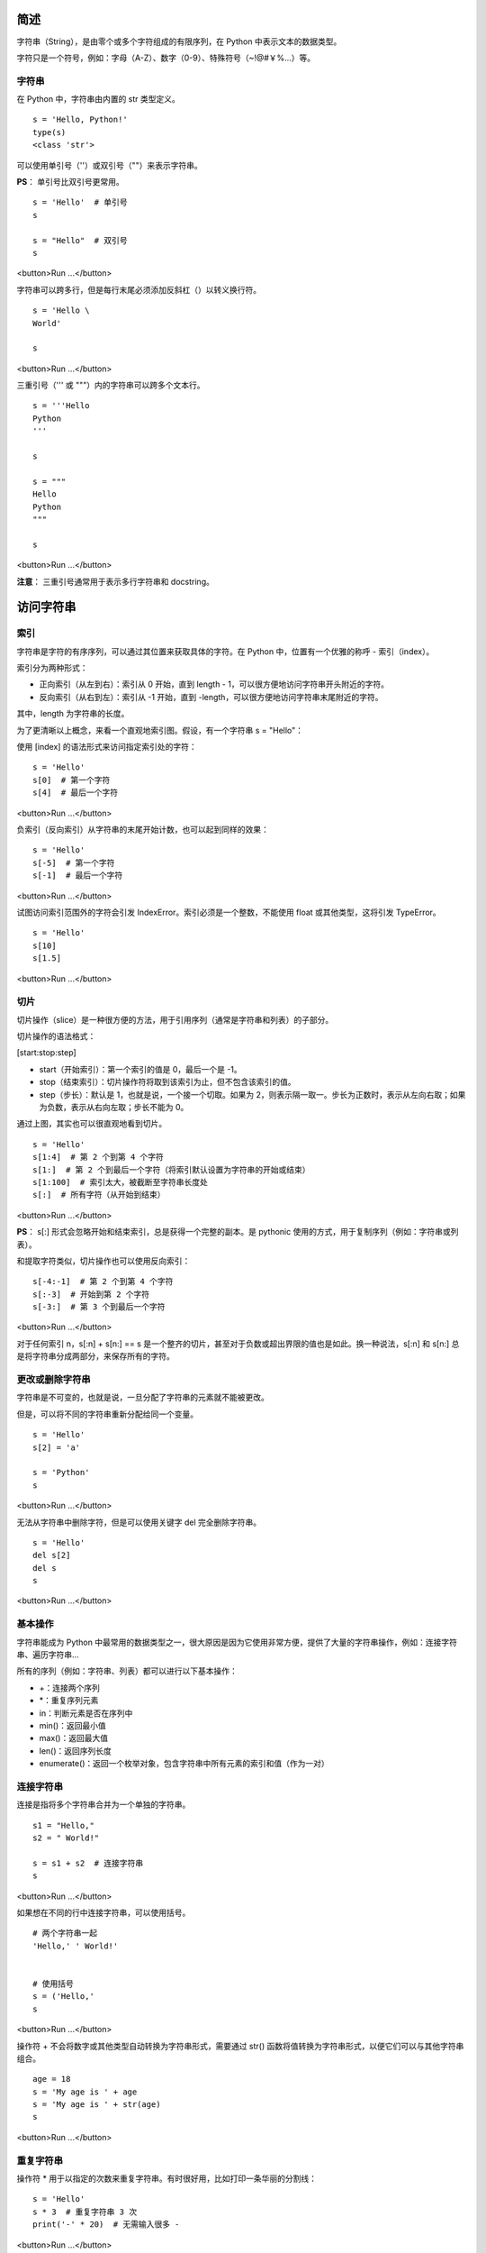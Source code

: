 简述
================

字符串（String），是由零个或多个字符组成的有限序列，在 Python 中表示文本的数据类型。

字符只是一个符号，例如：字母（A-Z）、数字（0-9）、特殊符号（~!@#￥%…）等。


字符串
----------


在 Python 中，字符串由内置的 str 类型定义。

::

    s = 'Hello, Python!'
    type(s)
    <class 'str'>



可以使用单引号（''）或双引号（""）来表示字符串。

**PS**： 单引号比双引号更常用。

::

    s = 'Hello'  # 单引号
    s

    s = "Hello"  # 双引号
    s


<button>Run ...</button>


字符串可以跨多行，但是每行末尾必须添加反斜杠（\）以转义换行符。

::

    s = 'Hello \
    World'

    s

<button>Run ...</button>

三重引号（''' 或 """）内的字符串可以跨多个文本行。

::


    s = '''Hello
    Python
    '''

    s

    s = """
    Hello
    Python
    """

    s

<button>Run ...</button>


**注意**： 三重引号通常用于表示多行字符串和 docstring。

访问字符串
================


索引
-------------


字符串是字符的有序序列，可以通过其位置来获取具体的字符。在 Python 中，位置有一个优雅的称呼 - 索引（index）。

索引分为两种形式：

- 正向索引（从左到右）：索引从 0 开始，直到 length - 1，可以很方便地访问字符串开头附近的字符。
- 反向索引（从右到左）：索引从 -1 开始，直到 -length，可以很方便地访问字符串末尾附近的字符。

其中，length 为字符串的长度。

为了更清晰以上概念，来看一个直观地索引图。假设，有一个字符串 s = "Hello"：

.. image:: http://img.blog.csdn.net/20170510181247783


使用 [index] 的语法形式来访问指定索引处的字符：

::

    s = 'Hello'
    s[0]  # 第一个字符
    s[4]  # 最后一个字符

<button>Run ...</button>


负索引（反向索引）从字符串的末尾开始计数，也可以起到同样的效果：

::

    s = 'Hello'
    s[-5]  # 第一个字符
    s[-1]  # 最后一个字符

<button>Run ...</button>


试图访问索引范围外的字符会引发 IndexError。索引必须是一个整数，不能使用 float 或其他类型，这将引发 TypeError。

::

    s = 'Hello'
    s[10]
    s[1.5]


<button>Run ...</button>



切片
------------------------


切片操作（slice）是一种很方便的方法，用于引用序列（通常是字符串和列表）的子部分。

切片操作的语法格式：

[start:stop:step]


- start（开始索引）：第一个索引的值是 0，最后一个是 -1。
- stop（结束索引）：切片操作符将取到该索引为止，但不包含该索引的值。
- step（步长）：默认是 1，也就是说，一个接一个切取。如果为 2，则表示隔一取一。步长为正数时，表示从左向右取；如果为负数，表示从右向左取；步长不能为 0。


通过上图，其实也可以很直观地看到切片。

::

    s = 'Hello'
    s[1:4]  # 第 2 个到第 4 个字符
    s[1:]  # 第 2 个到最后一个字符（将索引默认设置为字符串的开始或结束）
    s[1:100]  # 索引太大，被截断至字符串长度处
    s[:]  # 所有字符（从开始到结束）

<button>Run ...</button>

**PS**： s[:] 形式会忽略开始和结束索引，总是获得一个完整的副本。是 pythonic 使用的方式，用于复制序列（例如：字符串或列表）。

和提取字符类似，切片操作也可以使用反向索引：

::

    s[-4:-1]  # 第 2 个到第 4 个字符
    s[:-3]  # 开始到第 2 个字符
    s[-3:]  # 第 3 个到最后一个字符

<button>Run ...</button>


对于任何索引 n，s[:n] + s[n:] == s 是一个整齐的切片，甚至对于负数或超出界限的值也是如此。换一种说法，s[:n] 和 s[n:] 总是将字符串分成两部分，来保存所有的字符。


更改或删除字符串
------------------


字符串是不可变的，也就是说，一旦分配了字符串的元素就不能被更改。

但是，可以将不同的字符串重新分配给同一个变量。

::

    s = 'Hello'
    s[2] = 'a'

    s = 'Python'
    s

<button>Run ...</button>

无法从字符串中删除字符，但是可以使用关键字 del 完全删除字符串。

::

    s = 'Hello'
    del s[2]
    del s
    s


<button>Run ...</button>

基本操作
-------------


字符串能成为 Python 中最常用的数据类型之一，很大原因是因为它使用非常方便，提供了大量的字符串操作，例如：连接字符串、遍历字符串…

所有的序列（例如：字符串、列表）都可以进行以下基本操作：

- +：连接两个序列
- *：重复序列元素
- in：判断元素是否在序列中
- min()：返回最小值
- max()：返回最大值
- len()：返回序列长度
- enumerate()：返回一个枚举对象，包含字符串中所有元素的索引和值（作为一对）


连接字符串
-------------

连接是指将多个字符串合并为一个单独的字符串。

::

    s1 = "Hello,"
    s2 = " World!"

    s = s1 + s2  # 连接字符串
    s


<button>Run ...</button>

如果想在不同的行中连接字符串，可以使用括号。

::

    # 两个字符串一起
    'Hello,' ' World!'  


    # 使用括号
    s = ('Hello,'  
    s

<button>Run ...</button>


操作符 + 不会将数字或其他类型自动转换为字符串形式，需要通过 str() 函数将值转换为字符串形式，以便它们可以与其他字符串组合。

::

    age = 18
    s = 'My age is ' + age
    s = 'My age is ' + str(age)
    s


<button>Run ...</button>

重复字符串
-------------


操作符 * 用于以指定的次数来重复字符串。有时很好用，比如打印一条华丽的分割线：

::

    s = 'Hello'
    s * 3  # 重复字符串 3 次
    print('-' * 20)  # 无需输入很多 -


<button>Run ...</button>



最大值/最小值
-------------


在一个字符串中，每个字符在计算机中都有对应的 ASCII 码。min() 和 max() 就是根据对应的 ASCII 码进行比较的，从而获取最小值和最大值对应的字符。

Python 提供了两个内置函数 ord() 和 chr()，用于字符和 ASCII 码之间的转换。

::

    ord('H')  # 字符转 ASCII 码
    chr(72)  # ASCII 码转字符

<button>Run ...</button>

别犹豫啦，开始比较吧！

::

    s = 'Hello'

    min(s)  # 最小字符

    max(s)  # 最大字符

<button>Run ...</button>


字符串成员测试
------------------------


使用关键字 in，可以测试字符串中是否包含指定的子串。

::

    't' in 'python'

    'th' not in 'python'


<button>Run ...</button>



字符串长度
------------------------


要获取一个字符串的长度，可以使用内置函数 len()：

::

    s = 'Hello'

    len(s)  # 字符数

<button>Run ...</button>


迭代字符串
------------------------



使用 for 循环，可以遍历一个字符串。

::

     # 查找字符串中 l 的数量
     count = 0
     for letter in 'Hello':
         ^4$if (letter == 'l'):
            ^8$count += 1
     print(count, 'letters found')

<button>Run ...</button>


还可使用 enumerate()，它会返回一个枚举对象，包含字符串中所有元素的索引和值（作为一对），这对于迭代很有用。

::

    s = 'Hello'
    e = list(enumerate(s))
    print(e)

    for index, item in e:
        ^4$print(index, item)


<button>Run ...</button>


运行程序，输出如下：

::

[(0, ‘H’), (1, ‘e’), (2, ‘l’), (3, ‘l’), (4, ‘o’)]
0 H
1 e
2 l
3 l
4 o


字符串的方法
------------------------


字符串有许多方法，可以通过 dir() 来查看方法列表：

::

     dir(str)


这么多，当然不需要逐一介绍了，重在掌握如何使用（授人以鱼不如授人以渔），能做到随用随查就好。

利用 help() 函数，可以查看函数或模块用途的详细说明：

::

    help(str.lower)
    >>>Help on method_descriptor:

    lower(...)
        S.lower() -> str

        Return a copy of the string S converted to lowercase.
    (END)


**注意**： 要终止查询，使用 q 键。

按照说明，可以在交互模式下进行实验，这里仅列举一些比较常用的方法。

::

    s = 'Hello'

    s.lower()  # 转换所有字符为小写
    s.upper()  # 转换所有字符为大写

    s.find('ll')  # 返回子串的开始索引

    s.endswith('llo')  # 检查字符串是否以指定的子串结束

    s.isdigit()  # 检查字符串是否只包含数字

    s.replace('ll', 'r')  # 替换字符串中的子串

    s = 'I like Python'
    s.split()  # 分割字符串

<button>Run ...</button>



作者 & 更新时间
------------------------------------
作者: `一去丶二三里 <http://blog.csdn.net/liang19890820>`_

提交: 2017/12/6

